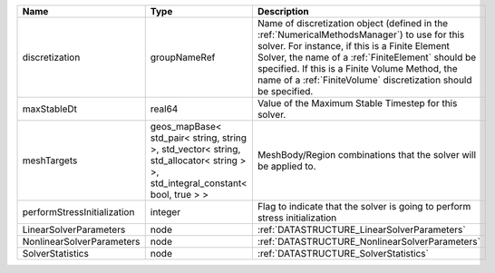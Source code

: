 

=========================== ============================================================================================================================== ======================================================================================================================================================================================================================================================================================================================== 
Name                        Type                                                                                                                           Description                                                                                                                                                                                                                                                                                                              
=========================== ============================================================================================================================== ======================================================================================================================================================================================================================================================================================================================== 
discretization              groupNameRef                                                                                                                   Name of discretization object (defined in the :ref:`NumericalMethodsManager`) to use for this solver. For instance, if this is a Finite Element Solver, the name of a :ref:`FiniteElement` should be specified. If this is a Finite Volume Method, the name of a :ref:`FiniteVolume` discretization should be specified. 
maxStableDt                 real64                                                                                                                         Value of the Maximum Stable Timestep for this solver.                                                                                                                                                                                                                                                                    
meshTargets                 geos_mapBase< std_pair< string, string >, std_vector< string, std_allocator< string > >, std_integral_constant< bool, true > > MeshBody/Region combinations that the solver will be applied to.                                                                                                                                                                                                                                                         
performStressInitialization integer                                                                                                                        Flag to indicate that the solver is going to perform stress initialization                                                                                                                                                                                                                                               
LinearSolverParameters      node                                                                                                                           :ref:`DATASTRUCTURE_LinearSolverParameters`                                                                                                                                                                                                                                                                              
NonlinearSolverParameters   node                                                                                                                           :ref:`DATASTRUCTURE_NonlinearSolverParameters`                                                                                                                                                                                                                                                                           
SolverStatistics            node                                                                                                                           :ref:`DATASTRUCTURE_SolverStatistics`                                                                                                                                                                                                                                                                                    
=========================== ============================================================================================================================== ======================================================================================================================================================================================================================================================================================================================== 


